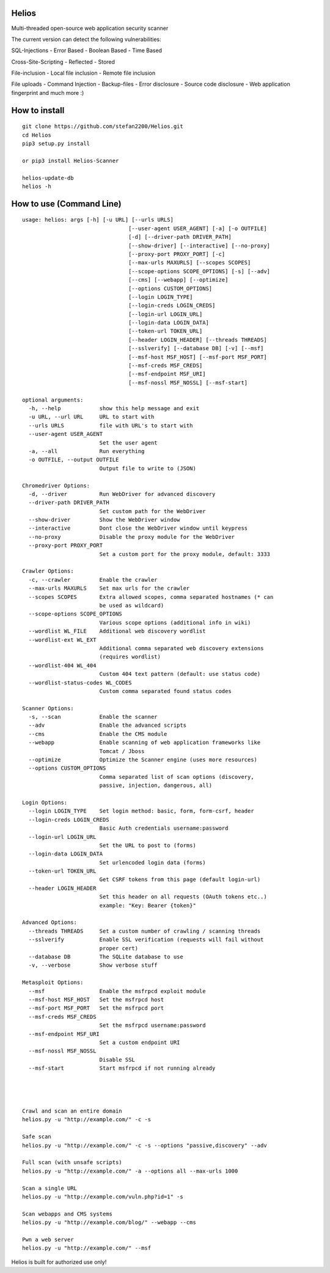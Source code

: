Helios
======

Multi-threaded open-source web application security scanner

The current version can detect the following vulnerabilities:

SQL-Injections - Error Based - Boolean Based - Time Based

Cross-Site-Scripting - Reflected - Stored

File-inclusion - Local file inclusion - Remote file inclusion

File uploads - Command Injection -
Backup-files - Error disclosure - Source code disclosure - Web
application fingerprint and much more :)

How to install
==============

::

    git clone https://github.com/stefan2200/Helios.git
    cd Helios
    pip3 setup.py install

    or pip3 install Helios-Scanner

    helios-update-db
    helios -h

How to use (Command Line)
=========================

::

    usage: helios: args [-h] [-u URL] [--urls URLS]
                                     [--user-agent USER_AGENT] [-a] [-o OUTFILE]
                                     [-d] [--driver-path DRIVER_PATH]
                                     [--show-driver] [--interactive] [--no-proxy]
                                     [--proxy-port PROXY_PORT] [-c]
                                     [--max-urls MAXURLS] [--scopes SCOPES]
                                     [--scope-options SCOPE_OPTIONS] [-s] [--adv]
                                     [--cms] [--webapp] [--optimize]
                                     [--options CUSTOM_OPTIONS]
                                     [--login LOGIN_TYPE]
                                     [--login-creds LOGIN_CREDS]
                                     [--login-url LOGIN_URL]
                                     [--login-data LOGIN_DATA]
                                     [--token-url TOKEN_URL]
                                     [--header LOGIN_HEADER] [--threads THREADS]
                                     [--sslverify] [--database DB] [-v] [--msf]
                                     [--msf-host MSF_HOST] [--msf-port MSF_PORT]
                                     [--msf-creds MSF_CREDS]
                                     [--msf-endpoint MSF_URI]
                                     [--msf-nossl MSF_NOSSL] [--msf-start]

    optional arguments:
      -h, --help            show this help message and exit
      -u URL, --url URL     URL to start with
      --urls URLS           file with URL's to start with
      --user-agent USER_AGENT
                            Set the user agent
      -a, --all             Run everything
      -o OUTFILE, --output OUTFILE
                            Output file to write to (JSON)

    Chromedriver Options:
      -d, --driver          Run WebDriver for advanced discovery
      --driver-path DRIVER_PATH
                            Set custom path for the WebDriver
      --show-driver         Show the WebDriver window
      --interactive         Dont close the WebDriver window until keypress
      --no-proxy            Disable the proxy module for the WebDriver
      --proxy-port PROXY_PORT
                            Set a custom port for the proxy module, default: 3333

    Crawler Options:
      -c, --crawler         Enable the crawler
      --max-urls MAXURLS    Set max urls for the crawler
      --scopes SCOPES       Extra allowed scopes, comma separated hostnames (* can
                            be used as wildcard)
      --scope-options SCOPE_OPTIONS
                            Various scope options (additional info in wiki)
      --wordlist WL_FILE    Additional web discovery wordlist
      --wordlist-ext WL_EXT
                            Additional comma separated web discovery extensions
                            (requires wordlist)
      --wordlist-404 WL_404
                            Custom 404 text pattern (default: use status code)
      --wordlist-status-codes WL_CODES
                            Custom comma separated found status codes

    Scanner Options:
      -s, --scan            Enable the scanner
      --adv                 Enable the advanced scripts
      --cms                 Enable the CMS module
      --webapp              Enable scanning of web application frameworks like
                            Tomcat / Jboss
      --optimize            Optimize the Scanner engine (uses more resources)
      --options CUSTOM_OPTIONS
                            Comma separated list of scan options (discovery,
                            passive, injection, dangerous, all)

    Login Options:
      --login LOGIN_TYPE    Set login method: basic, form, form-csrf, header
      --login-creds LOGIN_CREDS
                            Basic Auth credentials username:password
      --login-url LOGIN_URL
                            Set the URL to post to (forms)
      --login-data LOGIN_DATA
                            Set urlencoded login data (forms)
      --token-url TOKEN_URL
                            Get CSRF tokens from this page (default login-url)
      --header LOGIN_HEADER
                            Set this header on all requests (OAuth tokens etc..)
                            example: "Key: Bearer {token}"

    Advanced Options:
      --threads THREADS     Set a custom number of crawling / scanning threads
      --sslverify           Enable SSL verification (requests will fail without
                            proper cert)
      --database DB         The SQLite database to use
      -v, --verbose         Show verbose stuff

    Metasploit Options:
      --msf                 Enable the msfrpcd exploit module
      --msf-host MSF_HOST   Set the msfrpcd host
      --msf-port MSF_PORT   Set the msfrpcd port
      --msf-creds MSF_CREDS
                            Set the msfrpcd username:password
      --msf-endpoint MSF_URI
                            Set a custom endpoint URI
      --msf-nossl MSF_NOSSL
                            Disable SSL
      --msf-start           Start msfrpcd if not running already




    Crawl and scan an entire domain
    helios.py -u "http://example.com/" -c -s

    Safe scan
    helios.py -u "http://example.com/" -c -s --options "passive,discovery" --adv

    Full scan (with unsafe scripts)
    helios.py -u "http://example.com/" -a --options all --max-urls 1000

    Scan a single URL
    helios.py -u "http://example.com/vuln.php?id=1" -s

    Scan webapps and CMS systems
    helios.py -u "http://example.com/blog/" --webapp --cms

    Pwn a web server
    helios.py -u "http://example.com/" --msf

Helios is built for authorized use only!
